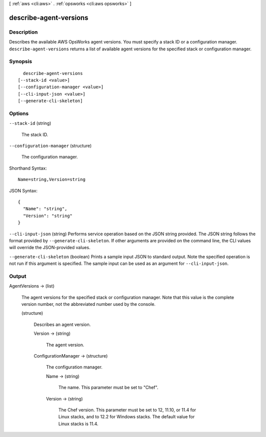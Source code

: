 [ :ref:`aws <cli:aws>` . :ref:`opsworks <cli:aws opsworks>` ]

.. _cli:aws opsworks describe-agent-versions:


***********************
describe-agent-versions
***********************



===========
Description
===========



Describes the available AWS OpsWorks agent versions. You must specify a stack ID or a configuration manager. ``describe-agent-versions`` returns a list of available agent versions for the specified stack or configuration manager.



========
Synopsis
========

::

    describe-agent-versions
  [--stack-id <value>]
  [--configuration-manager <value>]
  [--cli-input-json <value>]
  [--generate-cli-skeleton]




=======
Options
=======

``--stack-id`` (string)


  The stack ID.

  

``--configuration-manager`` (structure)


  The configuration manager.

  



Shorthand Syntax::

    Name=string,Version=string




JSON Syntax::

  {
    "Name": "string",
    "Version": "string"
  }



``--cli-input-json`` (string)
Performs service operation based on the JSON string provided. The JSON string follows the format provided by ``--generate-cli-skeleton``. If other arguments are provided on the command line, the CLI values will override the JSON-provided values.

``--generate-cli-skeleton`` (boolean)
Prints a sample input JSON to standard output. Note the specified operation is not run if this argument is specified. The sample input can be used as an argument for ``--cli-input-json``.



======
Output
======

AgentVersions -> (list)

  

  The agent versions for the specified stack or configuration manager. Note that this value is the complete version number, not the abbreviated number used by the console.

  

  (structure)

    

    Describes an agent version.

    

    Version -> (string)

      

      The agent version.

      

      

    ConfigurationManager -> (structure)

      

      The configuration manager.

      

      Name -> (string)

        

        The name. This parameter must be set to "Chef".

        

        

      Version -> (string)

        

        The Chef version. This parameter must be set to 12, 11.10, or 11.4 for Linux stacks, and to 12.2 for Windows stacks. The default value for Linux stacks is 11.4.

        

        

      

    

  

